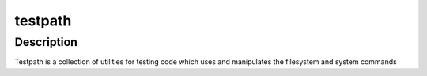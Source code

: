 testpath
========

Description
-----------

Testpath is a collection of utilities for testing code which uses and
manipulates the filesystem and system commands
